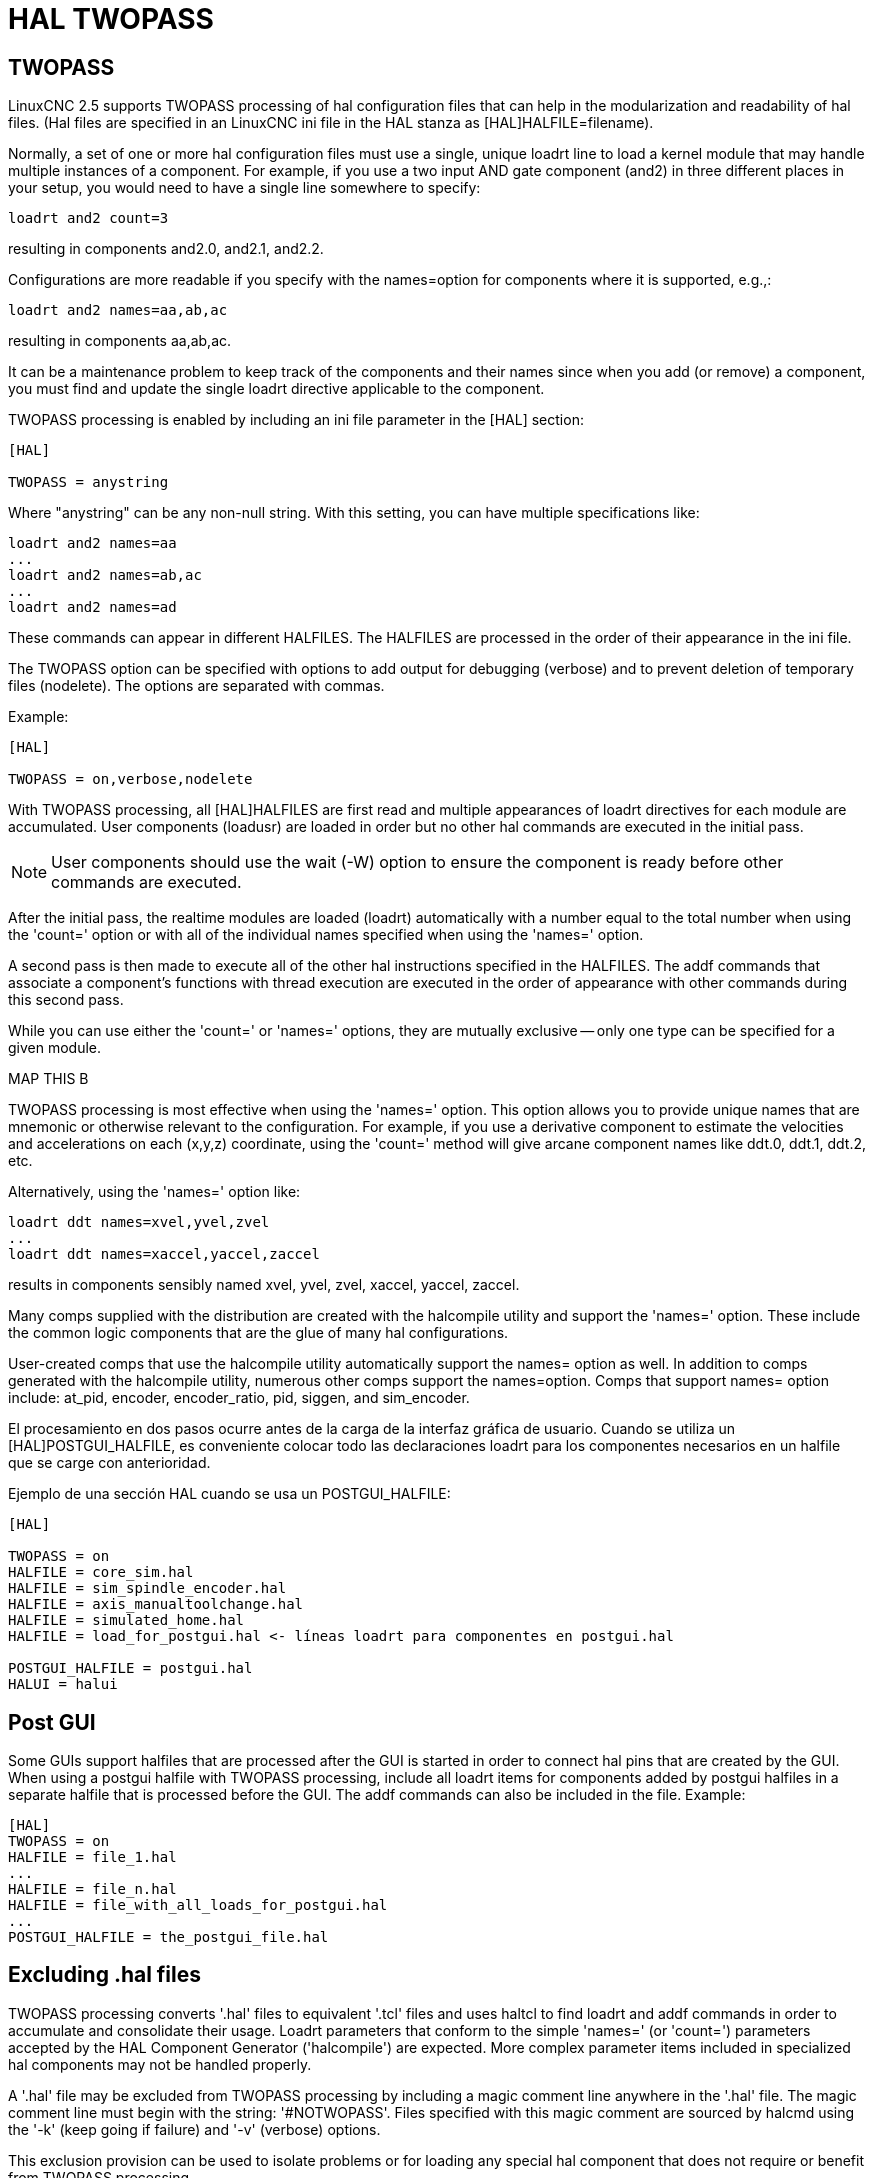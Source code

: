 :lang: en

[[cha:hal-twopass]]

= HAL TWOPASS

== TWOPASS

LinuxCNC 2.5 supports TWOPASS processing of hal configuration files
that can help in the modularization and readability of hal files.
(Hal files are specified in an LinuxCNC ini file in the HAL stanza
as [HAL]HALFILE=filename).

Normally, a set of one or more hal configuration files must use
a single, unique loadrt line to load a kernel module that may
handle multiple instances of a component.  For example, if you
use a two input AND gate component (and2) in three different
places in your setup, you would need to have a single line
somewhere to specify:

----
loadrt and2 count=3
----

resulting in components and2.0, and2.1, and2.2.

Configurations are more readable if you specify with the
names=option for components where it is supported, e.g.,:

----
loadrt and2 names=aa,ab,ac
----

resulting in components aa,ab,ac.

It can be a maintenance problem to keep track of the components
and their names since when you add (or remove) a component, you
must find and update the single loadrt directive applicable to
the component.

TWOPASS processing is enabled by including an ini file parameter in
the [HAL] section:

----
[HAL]

TWOPASS = anystring
----

Where "anystring" can be any non-null string.
With this setting, you can have multiple specifications like:

----
loadrt and2 names=aa
...
loadrt and2 names=ab,ac
...
loadrt and2 names=ad
----

These commands can appear in different HALFILES.  The HALFILES
are processed in the order of their appearance in the ini file.

The TWOPASS option can be specified with options to add output for
debugging (verbose) and to prevent deletion of temporary files (nodelete).
The options are separated with commas.

Example:

----
[HAL]

TWOPASS = on,verbose,nodelete
----

With TWOPASS processing, all [HAL]HALFILES are first read and
multiple appearances of loadrt directives for each module are
accumulated.  User components (loadusr) are loaded in order
but no other hal commands are executed in the initial pass.

[NOTE]
User components should use the wait (-W) option to ensure
the component is ready before other commands are executed.

After the initial pass, the realtime modules are loaded (loadrt)
automatically with a number equal to the total number when using
the 'count=' option or with all of the individual names specified
when using the 'names=' option.

A second pass is then made to execute all of the other hal
instructions specified in the HALFILES.  The addf commands that
associate a component's functions with thread execution are
executed in the order of appearance with other commands during
this second pass.

While you can use either the 'count=' or 'names=' options, they are
mutually exclusive -- only one type can be specified for a given module.

.MAP THIS B
.MAP THIS B
.MAP THIS B
.MAP THIS B
.MAP THIS B

TWOPASS processing is most effective when using the 'names=' option.
This option allows you to provide unique names that
are mnemonic or otherwise relevant to the configuration.   For
example, if you use a derivative component to estimate the
velocities and accelerations on each (x,y,z) coordinate, using
the 'count=' method will give arcane component names like ddt.0,
ddt.1, ddt.2, etc.

Alternatively, using the 'names=' option like:

----
loadrt ddt names=xvel,yvel,zvel
...
loadrt ddt names=xaccel,yaccel,zaccel
----

results in components sensibly named xvel, yvel, zvel, xaccel, yaccel, zaccel.

Many comps supplied with the distribution are created with the
halcompile utility and support the 'names=' option. These include the
common logic components that are the glue of many hal configurations.

User-created comps that use the halcompile utility automatically
support the names= option as well.  In addition to comps generated
with the halcompile utility, numerous other comps support the names=option.
Comps that support names= option include: at_pid, encoder,
encoder_ratio, pid, siggen, and sim_encoder.

El procesamiento en dos pasos ocurre antes de la carga de la interfaz gráfica de usuario. Cuando se utiliza un
[HAL]POSTGUI_HALFILE, es conveniente colocar todo las
declaraciones loadrt para los componentes necesarios en un halfile que se carge con anterioridad.

Ejemplo de una sección HAL cuando se usa un POSTGUI_HALFILE:
----
[HAL]

TWOPASS = on
HALFILE = core_sim.hal
HALFILE = sim_spindle_encoder.hal
HALFILE = axis_manualtoolchange.hal
HALFILE = simulated_home.hal
HALFILE = load_for_postgui.hal <- líneas loadrt para componentes en postgui.hal

POSTGUI_HALFILE = postgui.hal
HALUI = halui
----

== Post GUI

Some GUIs support halfiles that are processed after the GUI is started in order
to connect hal pins that are created by the GUI.  When using a postgui halfile with
TWOPASS processing, include all loadrt items for components added by postgui halfiles
in a separate halfile that is processed before the GUI.  The addf commands can also
be included in the file.
Example:
----
[HAL]
TWOPASS = on
HALFILE = file_1.hal
...
HALFILE = file_n.hal
HALFILE = file_with_all_loads_for_postgui.hal
...
POSTGUI_HALFILE = the_postgui_file.hal
----

== Excluding .hal files

TWOPASS processing converts '.hal' files to equivalent '.tcl' files and uses
haltcl to find loadrt and addf commands in order to accumulate and consolidate
their usage.  Loadrt parameters that conform to the simple 'names=' (or
'count=') parameters accepted by the HAL Component Generator ('halcompile') are
expected.  More complex parameter items included in specialized hal components
may not be handled properly.

A '.hal' file may be excluded from TWOPASS processing by including a magic
comment line anywhere in the '.hal' file.   The magic comment line must begin
with the string: '#NOTWOPASS'.  Files specified with this magic comment are
sourced by halcmd using the '-k' (keep going if failure) and '-v' (verbose)
options.

This exclusion provision can be used to isolate problems or for loading any
special hal component that does not require or benefit from TWOPASS processing.

Ordinarily, the loadrt ordering of realtime components is not critical,
but loadrt ordering for special components can be enforced by placing the
such loadrt directives in an excluded file.

[NOTE]
While the order of loadrt directives is not usually critical,
ordering of addf directives is often very important for proper
operation of servo loop components.

Excluded '.hal' file example:
----
$ cat twopass_excluded.hal
# The following magic comment causes this file to
# be excluded from twopass processing:
# NOTWOPASS

# debugging component with complex options:
loadrt mycomponent parm1="abc def" parm2=ghi
show pin mycomponent

# ordering special components
loadrt component_1
loadrt component_2
----

[NOTE]
Case and whitespace within the magic comment are ignored.  The loading of
components that use 'names=' or 'count=' parameters (typically built by
halcompile) should not be used in excluded files as that would eliminate
the benefits of TWOPASS processing.  The hal commands that create signals
(net) and commands that establish execution order (addf) should not be
placed in excluded files.  This is especially true for addf commands since
their ordering may be important.


== Examples

Examples of TWOPASS usage for a simulator are included in the directories:

   configs/sim/axis/twopass/

   configs/sim/axis/simtcl/
